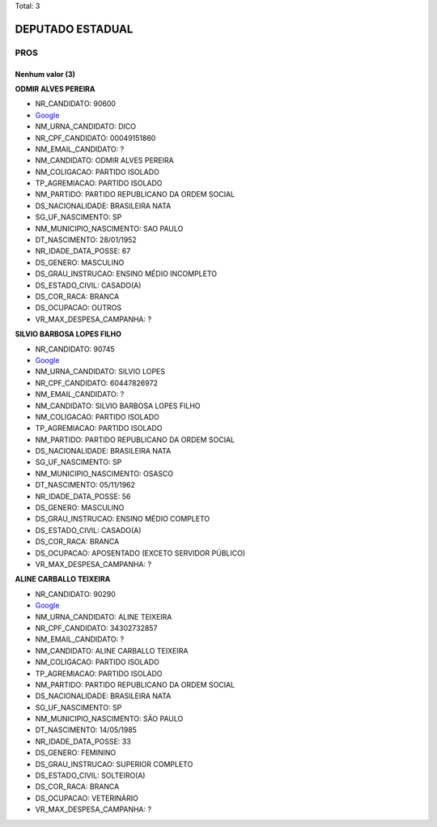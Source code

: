 Total: 3

DEPUTADO ESTADUAL
=================

PROS
----

Nenhum valor (3)
........

**ODMIR ALVES PEREIRA**

- NR_CANDIDATO: 90600
- `Google <https://www.google.com/search?q=ODMIR+ALVES+PEREIRA>`_
- NM_URNA_CANDIDATO: DICO
- NR_CPF_CANDIDATO: 00049151860
- NM_EMAIL_CANDIDATO: ?
- NM_CANDIDATO: ODMIR ALVES PEREIRA
- NM_COLIGACAO: PARTIDO ISOLADO
- TP_AGREMIACAO: PARTIDO ISOLADO
- NM_PARTIDO: PARTIDO REPUBLICANO DA ORDEM SOCIAL
- DS_NACIONALIDADE: BRASILEIRA NATA
- SG_UF_NASCIMENTO: SP
- NM_MUNICIPIO_NASCIMENTO: SAO PAULO
- DT_NASCIMENTO: 28/01/1952
- NR_IDADE_DATA_POSSE: 67
- DS_GENERO: MASCULINO
- DS_GRAU_INSTRUCAO: ENSINO MÉDIO INCOMPLETO
- DS_ESTADO_CIVIL: CASADO(A)
- DS_COR_RACA: BRANCA
- DS_OCUPACAO: OUTROS
- VR_MAX_DESPESA_CAMPANHA: ?


**SILVIO BARBOSA LOPES FILHO**

- NR_CANDIDATO: 90745
- `Google <https://www.google.com/search?q=SILVIO+BARBOSA+LOPES+FILHO>`_
- NM_URNA_CANDIDATO: SILVIO LOPES
- NR_CPF_CANDIDATO: 60447826972
- NM_EMAIL_CANDIDATO: ?
- NM_CANDIDATO: SILVIO BARBOSA LOPES FILHO
- NM_COLIGACAO: PARTIDO ISOLADO
- TP_AGREMIACAO: PARTIDO ISOLADO
- NM_PARTIDO: PARTIDO REPUBLICANO DA ORDEM SOCIAL
- DS_NACIONALIDADE: BRASILEIRA NATA
- SG_UF_NASCIMENTO: SP
- NM_MUNICIPIO_NASCIMENTO: OSASCO
- DT_NASCIMENTO: 05/11/1962
- NR_IDADE_DATA_POSSE: 56
- DS_GENERO: MASCULINO
- DS_GRAU_INSTRUCAO: ENSINO MÉDIO COMPLETO
- DS_ESTADO_CIVIL: CASADO(A)
- DS_COR_RACA: BRANCA
- DS_OCUPACAO: APOSENTADO (EXCETO SERVIDOR PÚBLICO)
- VR_MAX_DESPESA_CAMPANHA: ?


**ALINE CARBALLO TEIXEIRA**

- NR_CANDIDATO: 90290
- `Google <https://www.google.com/search?q=ALINE+CARBALLO+TEIXEIRA>`_
- NM_URNA_CANDIDATO: ALINE TEIXEIRA
- NR_CPF_CANDIDATO: 34302732857
- NM_EMAIL_CANDIDATO: ?
- NM_CANDIDATO: ALINE CARBALLO TEIXEIRA
- NM_COLIGACAO: PARTIDO ISOLADO
- TP_AGREMIACAO: PARTIDO ISOLADO
- NM_PARTIDO: PARTIDO REPUBLICANO DA ORDEM SOCIAL
- DS_NACIONALIDADE: BRASILEIRA NATA
- SG_UF_NASCIMENTO: SP
- NM_MUNICIPIO_NASCIMENTO: SÃO PAULO
- DT_NASCIMENTO: 14/05/1985
- NR_IDADE_DATA_POSSE: 33
- DS_GENERO: FEMININO
- DS_GRAU_INSTRUCAO: SUPERIOR COMPLETO
- DS_ESTADO_CIVIL: SOLTEIRO(A)
- DS_COR_RACA: BRANCA
- DS_OCUPACAO: VETERINÁRIO
- VR_MAX_DESPESA_CAMPANHA: ?

